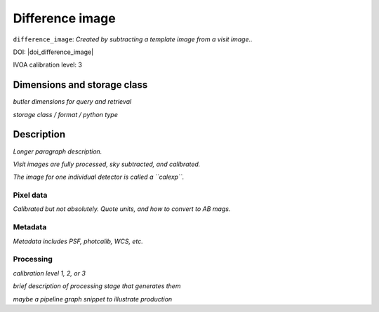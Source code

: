 .. _images-difference-image:

################
Difference image
################

``difference_image``: *Created by subtracting a template image from a visit image..*

DOI: |doi_difference_image|

IVOA calibration level: 3

Dimensions and storage class
----------------------------

*butler dimensions for query and retrieval*

*storage class / format / python type*


Description
-----------

*Longer paragraph description.*

*Visit images are fully processed, sky subtracted, and calibrated.*

*The image for one individual detector is called a ``calexp``.*

Pixel data
^^^^^^^^^^

*Calibrated but not absolutely. Quote units, and how to convert to AB mags.*

Metadata
^^^^^^^^

*Metadata includes PSF, photcalib, WCS, etc.*

Processing
^^^^^^^^^^

*calibration level 1, 2, or 3*

*brief description of processing stage that generates them*

*maybe a pipeline graph snippet to illustrate production*

